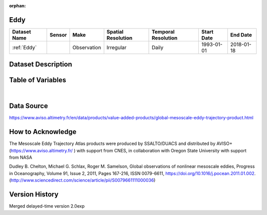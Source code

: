 :orphan:

.. _Eddy:



Eddy
****

.. |globe| image:: /_static/catalog_thumbnails/globe.png
   :scale: 10%
   :align: middle
.. |sat| image:: /_static/catalog_thumbnails/satellite.png
   :scale: 10%
   :align: middle

.. _`[Schlax & Chelton, 2016]`: http://wombat.coas.oregonstate.edu/eddies/Growing_Method_of_Eddy_Identification_and_Tracking.pdf

.. _`Eddy Trajectory Atlas Product Handbook`: https://www.aviso.altimetry.fr/fileadmin/documents/data/tools/hdbk_eddytrajectory_META2018.pdf



+-------------------------------+----------+-------------+------------------------+-------------------+---------------------+---------------------+
| Dataset Name                  | Sensor   |  Make       |  Spatial Resolution    |Temporal Resolution|  Start Date         |  End Date           |
+===============================+==========+=============+========================+===================+=====================+=====================+
| :ref:`Eddy`                   | |sat|    | Observation |       Irregular        |         Daily     |  1993-01-01         | 2018-01-18          |
+-------------------------------+----------+-------------+------------------------+-------------------+---------------------+---------------------+



Dataset Description
*******************

.. mdinclude:: ../dataset_descriptions/Eddy_desc.md
    :start-line: 0

Table of Variables
******************

.. raw:: html

    <iframe src="../../_static/var_tables/tblMesoscale_Eddy/tblMesoscale_Eddy.html"  frameborder = 0 height = '200px' width="100%">></iframe>

|

Data Source
***********

https://www.aviso.altimetry.fr/en/data/products/value-added-products/global-mesoscale-eddy-trajectory-product.html

How to Acknowledge
******************


The Mesoscale Eddy Trajectory Atlas products were produced by SSALTO/DUACS and distributed by AVISO+ (https://www.aviso.altimetry.fr/ ) with support from CNES, in collaboration with Oregon State University with support from NASA


Dudley B. Chelton, Michael G. Schlax, Roger M. Samelson,
Global observations of nonlinear mesoscale eddies,
Progress in Oceanography,
Volume 91, Issue 2,
2011,
Pages 167-216,
ISSN 0079-6611,
https://doi.org/10.1016/j.pocean.2011.01.002.
(http://www.sciencedirect.com/science/article/pii/S0079661111000036)


Version History
***************

Merged delayed-time version 2.0exp
